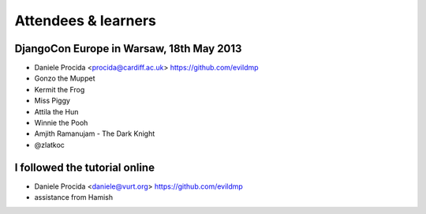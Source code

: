 ####################
Attendees & learners
####################

DjangoCon Europe in Warsaw, 18th May 2013
=========================================

* Daniele Procida <procida@cardiff.ac.uk> https://github.com/evildmp
* Gonzo the Muppet
* Kermit the Frog
* Miss Piggy
* Attila the Hun
* Winnie the Pooh
* Amjith Ramanujam - The Dark Knight
* @zlatkoc


I followed the tutorial online
==============================
* Daniele Procida <daniele@vurt.org> https://github.com/evildmp

* assistance from Hamish
